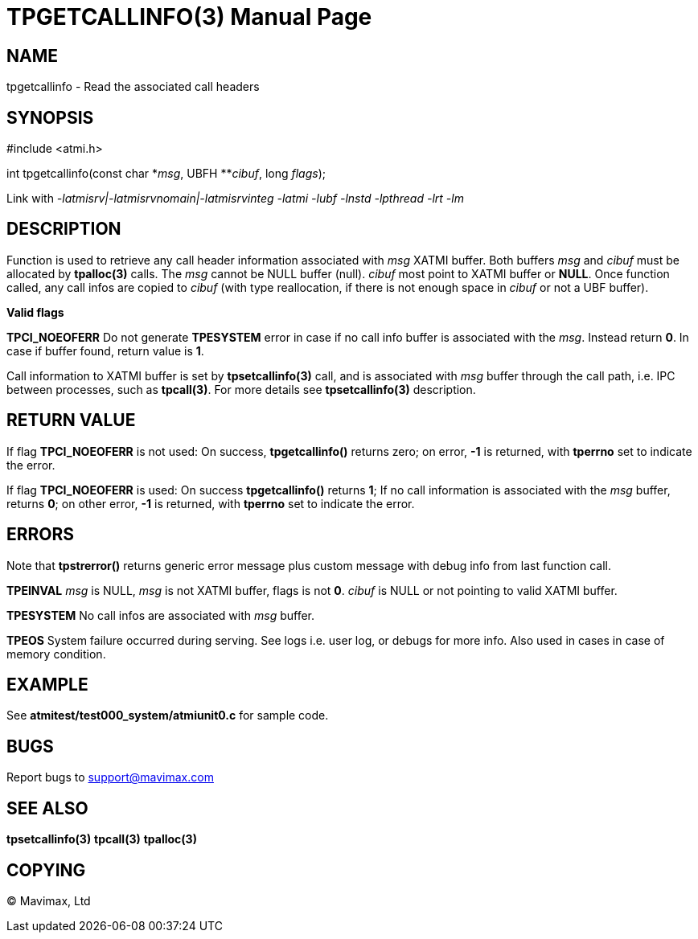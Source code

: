TPGETCALLINFO(3)
================
:doctype: manpage


NAME
----
tpgetcallinfo - Read the associated call headers


SYNOPSIS
--------
#include <atmi.h>

int tpgetcallinfo(const char \*'msg', UBFH **'cibuf', long 'flags');

Link with '-latmisrv|-latmisrvnomain|-latmisrvinteg -latmi -lubf -lnstd -lpthread -lrt -lm'

DESCRIPTION
-----------
Function is used to retrieve any call header information associated with 'msg'
XATMI buffer. Both buffers 'msg' and 'cibuf' must be allocated by *tpalloc(3)*
calls. The 'msg' cannot be NULL buffer (null). 'cibuf' most point to XATMI buffer
or *NULL*. Once function called, any call infos are copied to 'cibuf' (with
type reallocation, if there is not enough space in 'cibuf' or not a UBF buffer).

*Valid flags*

*TPCI_NOEOFERR* Do not generate *TPESYSTEM* error in case if no call info buffer
is associated with the 'msg'. Instead return *0*. In case if buffer found, return
value is *1*.

Call information to XATMI buffer is set by *tpsetcallinfo(3)* call, and is associated
with 'msg' buffer through the call path, i.e. IPC between processes, such as
*tpcall(3)*. For more details see *tpsetcallinfo(3)* description.

RETURN VALUE
------------
If flag *TPCI_NOEOFERR* is not used: On success, *tpgetcallinfo()* returns zero; 
on error, *-1* is returned, with *tperrno* set to indicate the error.

If flag *TPCI_NOEOFERR* is used: On success *tpgetcallinfo()* returns *1*; If no
call information is associated with the 'msg' buffer, returns *0*; on other error, 
*-1* is returned, with *tperrno* set to indicate the error.

ERRORS
------
Note that *tpstrerror()* returns generic error message plus custom message with 
debug info from last function call.

*TPEINVAL* 'msg' is NULL, 'msg' is not XATMI buffer, flags is not *0*. 'cibuf'
is NULL or not pointing to valid XATMI buffer.

*TPESYSTEM* No call infos are associated with 'msg' buffer.

*TPEOS* System failure occurred during serving. See logs i.e. user log, or debugs for more info.
Also used in cases in case of memory condition.

EXAMPLE
-------
See *atmitest/test000_system/atmiunit0.c* for sample code.

BUGS
----
Report bugs to support@mavimax.com

SEE ALSO
--------
*tpsetcallinfo(3)* *tpcall(3)* *tpalloc(3)*

COPYING
-------
(C) Mavimax, Ltd

